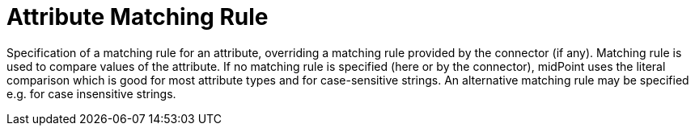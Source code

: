 = Attribute Matching Rule

Specification of a matching rule for an attribute, overriding a matching rule provided by the connector (if any).
Matching rule is used to compare values of the attribute.
If no matching rule is specified (here or by the connector), midPoint uses the literal comparison which is good for most attribute types and for case-sensitive strings.
An alternative matching rule may be specified e.g. for case insensitive strings.
